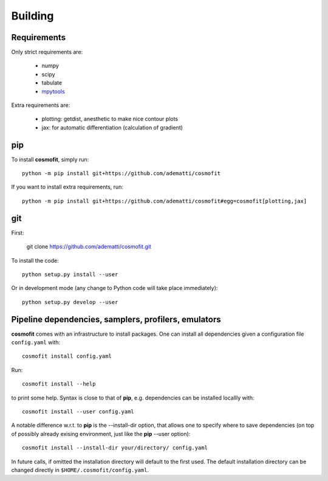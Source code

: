 .. _user-building:

Building
========

Requirements
------------
Only strict requirements are:

  * numpy
  * scipy
  * tabulate
  * `mpytools <https://github.com/cosmodesi/mpytools>`_

Extra requirements are:

  * plotting: getdist, anesthetic to make nice contour plots
  * jax: for automatic differentiation (calculation of gradient)

pip
---
To install **cosmofit**, simply run::

  python -m pip install git+https://github.com/adematti/cosmofit

If you want to install extra requirements, run::

  python -m pip install git+https://github.com/adematti/cosmofit#egg=cosmofit[plotting,jax]

git
---

First:

  git clone https://github.com/adematti/cosmofit.git

To install the code::

  python setup.py install --user

Or in development mode (any change to Python code will take place immediately)::

  python setup.py develop --user


Pipeline dependencies, samplers, profilers, emulators
-----------------------------------------------------
**cosmofit** comes with an infrastructure to install packages.
One can install all dependencies given a configuration file ``config.yaml`` with::

  cosmofit install config.yaml

Run::

  cosmofit install --help

to print some help. Syntax is close to that of **pip**, e.g. dependencies can be installed locallly with::

  cosmofit install --user config.yaml

A notable difference w.r.t. to **pip** is the --install-dir option, that allows one to specify where to save dependencies
(on top of possibly already exising environment, just like the **pip** --user option)::

  cosmofit install --install-dir your/directory/ config.yaml

In future calls, if omitted the installation directory will default to the first used.
The default installation directory can be changed directly in ``$HOME/.cosmofit/config.yaml``.
